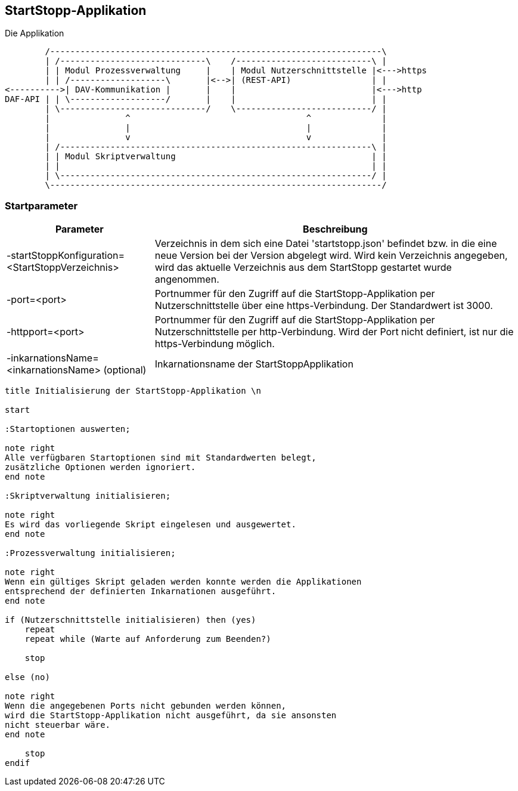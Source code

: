 == StartStopp-Applikation

Die Applikation

[ditaa, "startstopp_module"]
----
        /------------------------------------------------------------------\
        | /-----------------------------\    /---------------------------\ |
        | | Modul Prozessverwaltung     |    | Modul Nutzerschnittstelle |<--->https
        | | /-------------------\       |<-->| (REST-API)                | |
<---------->| DAV-Kommunikation |       |    |                           |<--->http
DAF-API | | \-------------------/       |    |                           | |
        | \-----------------------------/    \---------------------------/ |
        |               ^                                   ^              |
        |               |                                   |              |
        |               v                                   v              |
        | /--------------------------------------------------------------\ |
        | | Modul Skriptverwaltung                                       | |
        | |                                                              | |
        | \--------------------------------------------------------------/ |
        \------------------------------------------------------------------/
----

=== Startparameter

[cols="2*",options="autowidth, header"]
|===
|Parameter
|Beschreibung

|-startStoppKonfiguration=<StartStoppVerzeichnis>
|Verzeichnis in dem sich eine Datei 'startstopp.json' befindet bzw. in die eine neue Version bei der Version abgelegt wird.
 Wird kein Verzeichnis angegeben, wird das aktuelle Verzeichnis aus dem StartStopp gestartet wurde angenommen.

|-port=<port>
|Portnummer für den Zugriff auf die StartStopp-Applikation per Nutzerschnittstelle über eine https-Verbindung. Der Standardwert ist 3000.

|-httpport=<port>
|Portnummer für den Zugriff auf die StartStopp-Applikation per Nutzerschnittstelle per http-Verbindung. Wird der Port nicht definiert, ist nur die https-Verbindung möglich.

|-inkarnationsName=<inkarnationsName>	(optional)
|Inkarnationsname der StartStoppApplikation

|===

[plantuml]
----
title Initialisierung der StartStopp-Applikation \n

start

:Startoptionen auswerten;

note right
Alle verfügbaren Startoptionen sind mit Standardwerten belegt,
zusätzliche Optionen werden ignoriert.
end note

:Skriptverwaltung initialisieren;

note right
Es wird das vorliegende Skript eingelesen und ausgewertet.
end note

:Prozessverwaltung initialisieren;

note right
Wenn ein gültiges Skript geladen werden konnte werden die Applikationen
entsprechend der definierten Inkarnationen ausgeführt.
end note

if (Nutzerschnittstelle initialisieren) then (yes)
    repeat
    repeat while (Warte auf Anforderung zum Beenden?)

    stop

else (no)

note right
Wenn die angegebenen Ports nicht gebunden werden können,
wird die StartStopp-Applikation nicht ausgeführt, da sie ansonsten
nicht steuerbar wäre.
end note

    stop
endif

----
